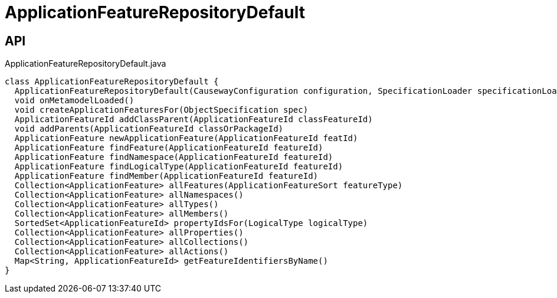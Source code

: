 = ApplicationFeatureRepositoryDefault
:Notice: Licensed to the Apache Software Foundation (ASF) under one or more contributor license agreements. See the NOTICE file distributed with this work for additional information regarding copyright ownership. The ASF licenses this file to you under the Apache License, Version 2.0 (the "License"); you may not use this file except in compliance with the License. You may obtain a copy of the License at. http://www.apache.org/licenses/LICENSE-2.0 . Unless required by applicable law or agreed to in writing, software distributed under the License is distributed on an "AS IS" BASIS, WITHOUT WARRANTIES OR  CONDITIONS OF ANY KIND, either express or implied. See the License for the specific language governing permissions and limitations under the License.

== API

[source,java]
.ApplicationFeatureRepositoryDefault.java
----
class ApplicationFeatureRepositoryDefault {
  ApplicationFeatureRepositoryDefault(CausewayConfiguration configuration, SpecificationLoader specificationLoader)
  void onMetamodelLoaded()
  void createApplicationFeaturesFor(ObjectSpecification spec)
  ApplicationFeatureId addClassParent(ApplicationFeatureId classFeatureId)
  void addParents(ApplicationFeatureId classOrPackageId)
  ApplicationFeature newApplicationFeature(ApplicationFeatureId featId)
  ApplicationFeature findFeature(ApplicationFeatureId featureId)
  ApplicationFeature findNamespace(ApplicationFeatureId featureId)
  ApplicationFeature findLogicalType(ApplicationFeatureId featureId)
  ApplicationFeature findMember(ApplicationFeatureId featureId)
  Collection<ApplicationFeature> allFeatures(ApplicationFeatureSort featureType)
  Collection<ApplicationFeature> allNamespaces()
  Collection<ApplicationFeature> allTypes()
  Collection<ApplicationFeature> allMembers()
  SortedSet<ApplicationFeatureId> propertyIdsFor(LogicalType logicalType)
  Collection<ApplicationFeature> allProperties()
  Collection<ApplicationFeature> allCollections()
  Collection<ApplicationFeature> allActions()
  Map<String, ApplicationFeatureId> getFeatureIdentifiersByName()
}
----

